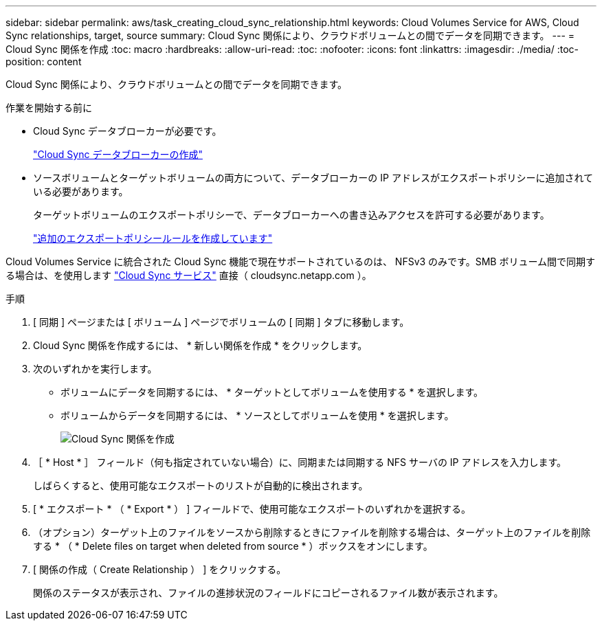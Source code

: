 ---
sidebar: sidebar 
permalink: aws/task_creating_cloud_sync_relationship.html 
keywords: Cloud Volumes Service for AWS, Cloud Sync relationships, target, source 
summary: Cloud Sync 関係により、クラウドボリュームとの間でデータを同期できます。 
---
= Cloud Sync 関係を作成
:toc: macro
:hardbreaks:
:allow-uri-read: 
:toc: 
:nofooter: 
:icons: font
:linkattrs: 
:imagesdir: ./media/
:toc-position: content


[role="lead"]
Cloud Sync 関係により、クラウドボリュームとの間でデータを同期できます。

.作業を開始する前に
* Cloud Sync データブローカーが必要です。
+
link:task_creating_cloud_sync_data_broker.html["Cloud Sync データブローカーの作成"]

* ソースボリュームとターゲットボリュームの両方について、データブローカーの IP アドレスがエクスポートポリシーに追加されている必要があります。
+
ターゲットボリュームのエクスポートポリシーで、データブローカーへの書き込みアクセスを許可する必要があります。

+
link:task_creating_additional_export_policy_rules.html["追加のエクスポートポリシールールを作成しています"]



Cloud Volumes Service に統合された Cloud Sync 機能で現在サポートされているのは、 NFSv3 のみです。SMB ボリューム間で同期する場合は、を使用します https://cloudsync.netapp.com["Cloud Sync サービス"^] 直接（ cloudsync.netapp.com ）。

.手順
. [ 同期 ] ページまたは [ ボリューム ] ページでボリュームの [ 同期 ] タブに移動します。
. Cloud Sync 関係を作成するには、 * 新しい関係を作成 * をクリックします。
. 次のいずれかを実行します。
+
** ボリュームにデータを同期するには、 * ターゲットとしてボリュームを使用する * を選択します。
** ボリュームからデータを同期するには、 * ソースとしてボリュームを使用 * を選択します。
+
image::diagram_creating_cloud_sync_relationship.png[Cloud Sync 関係を作成]



. ［ * Host * ］ フィールド（何も指定されていない場合）に、同期または同期する NFS サーバの IP アドレスを入力します。
+
しばらくすると、使用可能なエクスポートのリストが自動的に検出されます。

. [ * エクスポート * （ * Export * ） ] フィールドで、使用可能なエクスポートのいずれかを選択する。
. （オプション）ターゲット上のファイルをソースから削除するときにファイルを削除する場合は、ターゲット上のファイルを削除する * （ * Delete files on target when deleted from source * ）ボックスをオンにします。
. [ 関係の作成（ Create Relationship ） ] をクリックする。
+
関係のステータスが表示され、ファイルの進捗状況のフィールドにコピーされるファイル数が表示されます。


